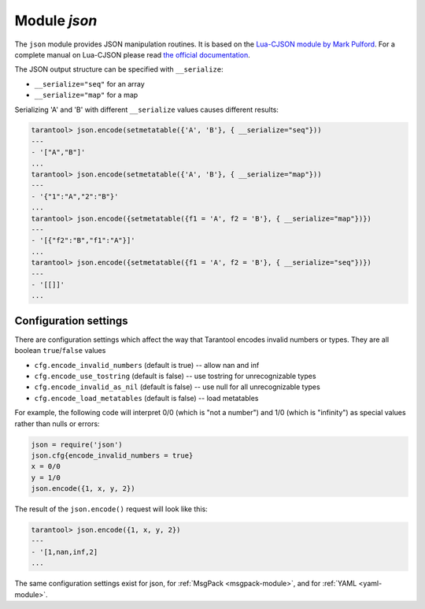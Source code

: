 .. _json-module:

-------------------------------------------------------------------------------
                          Module `json`
-------------------------------------------------------------------------------

The ``json`` module provides JSON manipulation routines. It is based on the
`Lua-CJSON module by Mark Pulford`_. For a complete manual on Lua-CJSON please
read `the official documentation`_.

.. module:: json

.. _json-encode:

.. function:: encode(lua-value)

    Convert a Lua object to a JSON string.

    :param lua_value: either a scalar value or a Lua table value.
    :return: the original value reformatted as a JSON string.
    :rtype: string

    **Example:**

    .. code-block:: tarantoolsession

        tarantool> json=require('json')
        ---
        ...
        tarantool> json.encode(123)
        ---
        - '123'
        ...
        tarantool> json.encode({123})
        ---
        - '[123]'
        ...
        tarantool> json.encode({123, 234, 345})
        ---
        - '[123,234,345]'
        ...
        tarantool> json.encode({abc = 234, cde = 345})
        ---
        - '{"cde":345,"abc":234}'
        ...
        tarantool> json.encode({hello = {'world'}})
        ---
        - '{"hello":["world"]}'
        ...

.. _json-decode:

.. function:: decode(string)

    Convert a JSON string to a Lua object.

    :param string string: a string formatted as JSON.
    :return: the original contents formatted as a Lua table.
    :rtype: table

    **Example:**

    .. code-block:: tarantoolsession

        tarantool> json = require('json')
        ---
        ...
        tarantool> json.decode('123')
        ---
        - 123
        ...
        tarantool> json.decode('[123, "hello"]')
        ---
        - [123, 'hello']
        ...
        tarantool> json.decode('{"hello": "world"}').hello
        ---
        - world
        ...

    See the tutorial
    :ref:`Sum a JSON field for all tuples <c_lua_tutorial-sum_a_json_field>`
    to see how ``json.decode()`` can fit in an application.

.. _json-null:

.. data:: NULL

    A value comparable to Lua "nil" which may be useful as a placeholder in a
    tuple.

    **Example:**

    .. code-block:: tarantoolsession

        -- When nil is assigned to a Lua-table field, the field is null
        tarantool> {nil, 'a', 'b'}
        ---
        - - null
          - a
          - b
        ...
        -- When json.NULL is assigned to a Lua-table field, the field is json.NULL
        tarantool> {json.NULL, 'a', 'b'}
        ---
        - - null
          - a
          - b
        ...
        -- When json.NULL is assigned to a JSON field, the field is null
        tarantool> json.encode({field2 = json.NULL, field1 = 'a', field3 = 'c'})
        ---
        - '{"field2":null,"field1":"a","field3":"c"}'
        ...

The JSON output structure can be specified with ``__serialize``:

* ``__serialize="seq"`` for an array
* ``__serialize="map"`` for a map

Serializing 'A' and 'B' with different ``__serialize`` values causes different
results:

.. code-block:: tarantoolsession

    tarantool> json.encode(setmetatable({'A', 'B'}, { __serialize="seq"}))
    ---
    - '["A","B"]'
    ...
    tarantool> json.encode(setmetatable({'A', 'B'}, { __serialize="map"}))
    ---
    - '{"1":"A","2":"B"}'
    ...
    tarantool> json.encode({setmetatable({f1 = 'A', f2 = 'B'}, { __serialize="map"})})
    ---
    - '[{"f2":"B","f1":"A"}]'
    ...
    tarantool> json.encode({setmetatable({f1 = 'A', f2 = 'B'}, { __serialize="seq"})})
    ---
    - '[[]]'
    ...


.. _json-module_cfg:

================================================================
                    Configuration settings
================================================================

There are configuration settings which affect the way that Tarantool encodes
invalid numbers or types. They are all boolean ``true``/``false`` values

* ``cfg.encode_invalid_numbers`` (default is true) -- allow nan and inf
* ``cfg.encode_use_tostring`` (default is false) -- use tostring for
  unrecognizable types
* ``cfg.encode_invalid_as_nil`` (default is false) -- use null for all
  unrecognizable types
* ``cfg.encode_load_metatables`` (default is false) -- load metatables

For example, the following code will interpret 0/0 (which is "not a number")
and 1/0 (which is "infinity") as special values rather than nulls or errors:

.. code-block:: lua

    json = require('json')
    json.cfg{encode_invalid_numbers = true}
    x = 0/0
    y = 1/0
    json.encode({1, x, y, 2})

The result of the ``json.encode()`` request will look like this:

.. code-block:: tarantoolsession

    tarantool> json.encode({1, x, y, 2})
    ---
    - '[1,nan,inf,2]
    ...

The same configuration settings exist for json, for :ref:`MsgPack
<msgpack-module>`, and for :ref:`YAML <yaml-module>`.

.. _Lua-CJSON module by Mark Pulford: http://www.kyne.com.au/~mark/software/lua-cjson.php
.. _the official documentation: http://www.kyne.com.au/~mark/software/lua-cjson-manual.html
